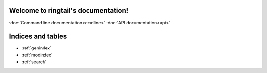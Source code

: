 .. ringtail documentation master file, created by
   sphinx-quickstart on Thu Apr 18 11:08:19 2024.
   You can adapt this file completely to your liking, but it should at least
   contain the root `toctree` directive.

Welcome to ringtail's documentation!
====================================
:doc:`Command line documentation<cmdline>`
:doc:`API documentation<api>`


Indices and tables
==================

* :ref:`genindex`
* :ref:`modindex`
* :ref:`search`

